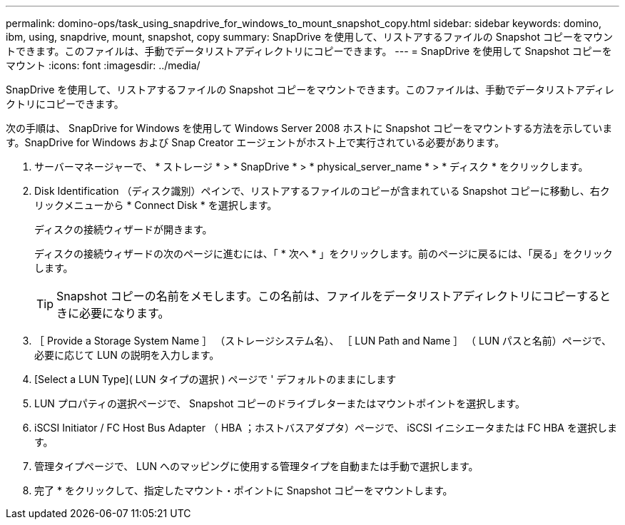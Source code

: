 ---
permalink: domino-ops/task_using_snapdrive_for_windows_to_mount_snapshot_copy.html 
sidebar: sidebar 
keywords: domino, ibm, using, snapdrive, mount, snapshot, copy 
summary: SnapDrive を使用して、リストアするファイルの Snapshot コピーをマウントできます。このファイルは、手動でデータリストアディレクトリにコピーできます。 
---
= SnapDrive を使用して Snapshot コピーをマウント
:icons: font
:imagesdir: ../media/


[role="lead"]
SnapDrive を使用して、リストアするファイルの Snapshot コピーをマウントできます。このファイルは、手動でデータリストアディレクトリにコピーできます。

次の手順は、 SnapDrive for Windows を使用して Windows Server 2008 ホストに Snapshot コピーをマウントする方法を示しています。SnapDrive for Windows および Snap Creator エージェントがホスト上で実行されている必要があります。

. サーバーマネージャーで、 * ストレージ * > * SnapDrive * > * physical_server_name * > * ディスク * をクリックします。
. Disk Identification （ディスク識別）ペインで、リストアするファイルのコピーが含まれている Snapshot コピーに移動し、右クリックメニューから * Connect Disk * を選択します。
+
ディスクの接続ウィザードが開きます。

+
ディスクの接続ウィザードの次のページに進むには、「 * 次へ * 」をクリックします。前のページに戻るには、「戻る」をクリックします。

+

TIP: Snapshot コピーの名前をメモします。この名前は、ファイルをデータリストアディレクトリにコピーするときに必要になります。

. ［ Provide a Storage System Name ］ （ストレージシステム名）、 ［ LUN Path and Name ］ （ LUN パスと名前）ページで、必要に応じて LUN の説明を入力します。
. [Select a LUN Type]( LUN タイプの選択 ) ページで ' デフォルトのままにします
. LUN プロパティの選択ページで、 Snapshot コピーのドライブレターまたはマウントポイントを選択します。
. iSCSI Initiator / FC Host Bus Adapter （ HBA ；ホストバスアダプタ）ページで、 iSCSI イニシエータまたは FC HBA を選択します。
. 管理タイプページで、 LUN へのマッピングに使用する管理タイプを自動または手動で選択します。
. 完了 * をクリックして、指定したマウント・ポイントに Snapshot コピーをマウントします。

